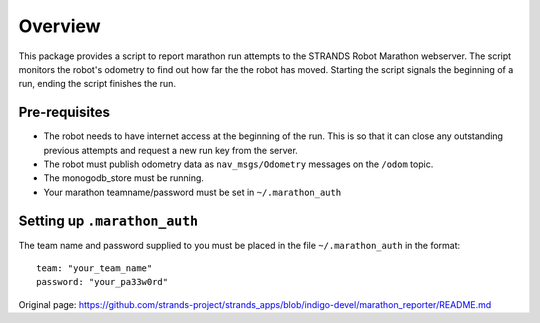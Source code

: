 Overview
--------

This package provides a script to report marathon run attempts to the
STRANDS Robot Marathon webserver. The script monitors the robot's
odometry to find out how far the the robot has moved. Starting the
script signals the beginning of a run, ending the script finishes the
run.

Pre-requisites
~~~~~~~~~~~~~~

-  The robot needs to have internet access at the beginning of the run.
   This is so that it can close any outstanding previous attempts and
   request a new run key from the server.
-  The robot must publish odometry data as ``nav_msgs/Odometry``
   messages on the ``/odom`` topic.
-  The monogodb\_store must be running.
-  Your marathon teamname/password must be set in ``~/.marathon_auth``

Setting up ``.marathon_auth``
~~~~~~~~~~~~~~~~~~~~~~~~~~~~~

The team name and password supplied to you must be placed in the file
``~/.marathon_auth`` in the format:

::

    team: "your_team_name"
    password: "your_pa33w0rd"



Original page: https://github.com/strands-project/strands_apps/blob/indigo-devel/marathon_reporter/README.md